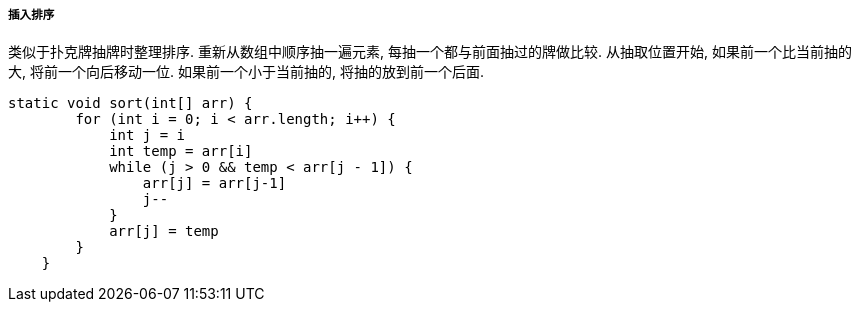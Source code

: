 

===== 插入排序


类似于扑克牌抽牌时整理排序.
重新从数组中顺序抽一遍元素, 每抽一个都与前面抽过的牌做比较.
从抽取位置开始, 如果前一个比当前抽的大, 将前一个向后移动一位.
如果前一个小于当前抽的, 将抽的放到前一个后面.


[source.java]
----
static void sort(int[] arr) {
        for (int i = 0; i < arr.length; i++) {
            int j = i
            int temp = arr[i]
            while (j > 0 && temp < arr[j - 1]) {
                arr[j] = arr[j-1]
                j--
            }
            arr[j] = temp
        }
    }
----